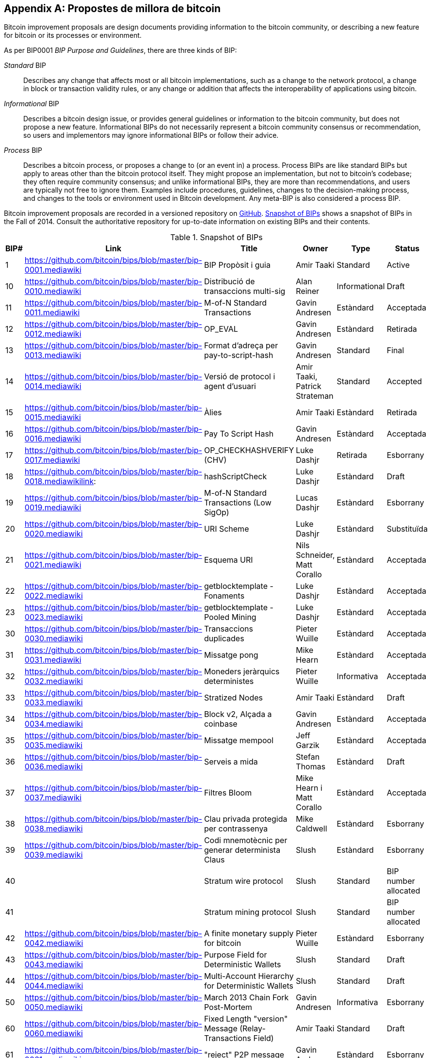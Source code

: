 [[appdxbitcoinimpproposals]]
[appendix]
== Propostes de millora de bitcoin

((("Bitcoin improvement proposals", id="ix_appdx-bips-asciidoc0", range="startofrange")))Bitcoin improvement proposals are design documents providing information to the bitcoin community, or describing a new feature for bitcoin or its processes or environment. 

As per BIP0001 _BIP Purpose and Guidelines_, there are three kinds of BIP:

_Standard_ BIP:: Describes any change that affects most or all bitcoin implementations, such as a change to the network protocol, a change in block or transaction validity rules, or any change or addition that affects the interoperability of applications using bitcoin.
_Informational_ BIP:: Describes a bitcoin design issue, or provides general guidelines or information to the bitcoin community, but does not propose a new feature. Informational BIPs do not necessarily represent a bitcoin community consensus or recommendation, so users and implementors may ignore informational BIPs or follow their advice.
_Process_ BIP:: Describes a bitcoin process, or proposes a change to (or an event in) a process. Process BIPs are like standard BIPs but apply to areas other than the bitcoin protocol itself. They might propose an implementation, but not to bitcoin's codebase; they often require community consensus; and unlike informational BIPs, they are more than recommendations, and users are typically not free to ignore them. Examples include procedures, guidelines, changes to the decision-making process, and changes to the tools or environment used in Bitcoin development. Any meta-BIP is also considered a process BIP.

Bitcoin improvement proposals are recorded in a versioned repository on https://github.com/bitcoin/bips[GitHub]. <<table_d-1>> shows a snapshot of BIPs in the Fall of 2014. Consult the authoritative repository for up-to-date information on existing BIPs and their contents.

[[table_d-1]]
.Snapshot of BIPs
[options="header"]
|=======================================================================
|BIP# | Link | Title |Owner |Type |Status
|[[bip0001]]1|https://github.com/bitcoin/bips/blob/master/bip-0001.mediawiki|BIP Propòsit i guia |Amir Taaki
|Standard |Active

|[[bip0010]]10|https://github.com/bitcoin/bips/blob/master/bip-0010.mediawiki|Distribució de transaccions multi-sig |Alan
Reiner |Informational |Draft

|[[bip0011]]11|https://github.com/bitcoin/bips/blob/master/bip-0011.mediawiki|M-of-N Standard Transactions |Gavin
Andresen | Estàndard | Acceptada

|[[bip0012]]12|https://github.com/bitcoin/bips/blob/master/bip-0012.mediawiki|OP_EVAL |Gavin Andresen |Estàndard
| Retirada

|[[bip0013]]13|https://github.com/bitcoin/bips/blob/master/bip-0013.mediawiki|Format d'adreça per pay-to-script-hash
|Gavin Andresen |Standard |Final

| [[Bip0014]] 14 | https://github.com/bitcoin/bips/blob/master/bip-0014.mediawiki | Versió de protocol i agent d'usuari | Amir
Taaki, Patrick Strateman |Standard |Accepted

|[[bip0015]]15|https://github.com/bitcoin/bips/blob/master/bip-0015.mediawiki|Àlies |Amir Taaki |Estàndard |Retirada

|[[bip0016]]16|https://github.com/bitcoin/bips/blob/master/bip-0016.mediawiki|Pay To Script Hash |Gavin Andresen
| Estàndard | Acceptada

|[[bip0017]]17|https://github.com/bitcoin/bips/blob/master/bip-0017.mediawiki|OP_CHECKHASHVERIFY (CHV) |Luke Dashjr
| Retirada | Esborrany

|[[bip0018]]18|https://github.com/bitcoin/bips/blob/master/bip-0018.mediawikilink:|hashScriptCheck |Luke Dashjr |Estàndard
|Draft

|[[bip0019]]19|https://github.com/bitcoin/bips/blob/master/bip-0019.mediawiki|M-of-N Standard Transactions (Low SigOp)
| Lucas Dashjr | Estàndard | Esborrany

|[[bip0020]]20|https://github.com/bitcoin/bips/blob/master/bip-0020.mediawiki|URI Scheme |Luke Dashjr |Estàndard
| Substituïda

|[[bip0021]]21|https://github.com/bitcoin/bips/blob/master/bip-0021.mediawiki|Esquema URI |Nils Schneider, Matt Corallo
| Estàndard | Acceptada

|[[bip0022]]22|https://github.com/bitcoin/bips/blob/master/bip-0022.mediawiki|getblocktemplate - Fonaments |Luke
Dashjr | Estàndard | Acceptada

|[[bip0023]]23|https://github.com/bitcoin/bips/blob/master/bip-0023.mediawiki|getblocktemplate - Pooled Mining |Luke
Dashjr | Estàndard | Acceptada

|[[bip0030]]30|https://github.com/bitcoin/bips/blob/master/bip-0030.mediawiki|Transaccions duplicades |Pieter Wuille
| Estàndard | Acceptada

|[[bip0031]]31|https://github.com/bitcoin/bips/blob/master/bip-0031.mediawiki|Missatge pong |Mike Hearn |Estàndard
| Acceptada

|[[bip0032]]32|https://github.com/bitcoin/bips/blob/master/bip-0032.mediawiki|Moneders jeràrquics deterministes |Pieter
Wuille | Informativa | Acceptada

|[[bip0033]]33|https://github.com/bitcoin/bips/blob/master/bip-0033.mediawiki|Stratized Nodes |Amir Taaki |Estàndard
|Draft

|[[bip0034]]34|https://github.com/bitcoin/bips/blob/master/bip-0034.mediawiki|Block v2, Alçada a coinbase |Gavin
Andresen | Estàndard | Acceptada

|[[bip0035]]35|https://github.com/bitcoin/bips/blob/master/bip-0035.mediawiki| Missatge mempool |Jeff Garzik |Estàndard
| Acceptada

|[[bip0036]]36|https://github.com/bitcoin/bips/blob/master/bip-0036.mediawiki|Serveis a mida |Stefan Thomas |Estàndard
|Draft

|[[bip0037]]37|https://github.com/bitcoin/bips/blob/master/bip-0037.mediawiki|Filtres Bloom |Mike Hearn i Matt
Corallo |Estàndard |Acceptada

|[[bip0038]]38|https://github.com/bitcoin/bips/blob/master/bip-0038.mediawiki|Clau privada protegida per contrassenya |Mike
Caldwell |Estàndard |Esborrany

|[[Bip0039]]39 | https://github.com/bitcoin/bips/blob/master/bip-0039.mediawiki | Codi mnemotècnic per generar determinista
Claus | Slush | Estàndard | Esborrany

|[[bip0040]]40||Stratum wire protocol |Slush |Standard |BIP number allocated

|[[bip0041]]41||Stratum mining protocol |Slush |Standard |BIP number allocated

|[[bip0042]]42|https://github.com/bitcoin/bips/blob/master/bip-0042.mediawiki|A finite monetary supply for bitcoin
| Pieter Wuille | Estàndard | Esborrany

|[[bip0043]]43|https://github.com/bitcoin/bips/blob/master/bip-0043.mediawiki|Purpose Field for Deterministic Wallets
|Slush |Standard |Draft

|[[bip0044]]44|https://github.com/bitcoin/bips/blob/master/bip-0044.mediawiki|Multi-Account Hierarchy for Deterministic
Wallets |Slush |Standard |Draft

|[[bip0050]]50|https://github.com/bitcoin/bips/blob/master/bip-0050.mediawiki|March 2013 Chain Fork Post-Mortem |Gavin
Andresen | Informativa | Esborrany

|[[bip0060]]60|https://github.com/bitcoin/bips/blob/master/bip-0060.mediawiki|Fixed Length "version" Message
(Relay-Transactions Field) |Amir Taaki |Standard |Draft

|[[bip0061]]61|https://github.com/bitcoin/bips/blob/master/bip-0061.mediawiki|"reject" P2P message |Gavin Andresen
| Estàndard | Esborrany

|[[bip0062]]62|https://github.com/bitcoin/bips/blob/master/bip-0062.mediawiki|Dealing with malleability |Pieter Wuille
| Estàndard | Esborrany

|[[bip0063]]63||Stealth Addresses |Peter Todd |Standard |BIP number allocated

|[[bip0064]]64|https://github.com/bitcoin/bips/blob/master/bip-0064.mediawiki|getutxos message |Mike Hearn |Standard
|Draft

|[[bip0070]]70|https://github.com/bitcoin/bips/blob/master/bip-0070.mediawiki|Payment protocol |Gavin Andresen |Standard
|Draft

|[[bip0071]]71|https://github.com/bitcoin/bips/blob/master/bip-0071.mediawiki|Payment protocol MIME types |Gavin
Andresen | Estàndard | Esborrany

|[[bip0072]]72|https://github.com/bitcoin/bips/blob/master/bip-0072.mediawiki|Payment protocol URIs |Gavin Andresen
| Estàndard | Esborrany

|[[bip0073]]73|https://github.com/bitcoin/bips/blob/master/bip-0073.mediawiki|Use "Accept" header with Payment Request
URLs |Stephen Pair |Standard |Draft(((range="endofrange", startref="ix_appdx-bips-asciidoc0")))
|=======================================================================

